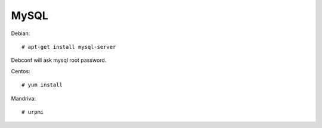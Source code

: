 MySQL
=====

Debian::

   # apt-get install mysql-server

Debconf will ask mysql root password.

Centos::

    # yum install

Mandriva::

    # urpmi
